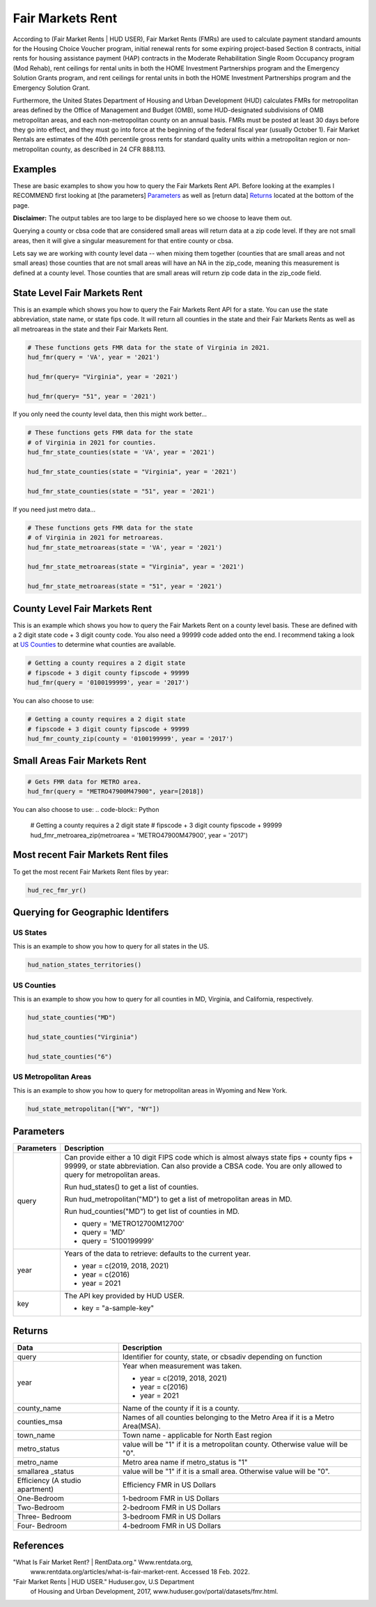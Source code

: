 =================
Fair Markets Rent
=================

According to (Fair Market Rents | HUD USER), Fair Market Rents (FMRs) are used
to calculate payment standard amounts for the Housing Choice Voucher program,
initial renewal rents for some expiring project-based Section 8 contracts,
initial rents for housing assistance payment (HAP) contracts in the Moderate
Rehabilitation Single Room Occupancy program (Mod Rehab), rent ceilings for
rental units in both the HOME Investment Partnerships program and the Emergency
Solution Grants program, and rent ceilings for rental units in both the HOME
Investment Partnerships program and the Emergency Solution Grant.

Furthermore, the United States Department of Housing and Urban Development (HUD)
calculates FMRs for metropolitan areas defined by the Office of Management and
Budget (OMB), some HUD-designated subdivisions of OMB metropolitan areas, and
each non-metropolitan county on an annual basis. FMRs must be posted at least 30
days before they go into effect, and they must go into force at the beginning of
the federal fiscal year (usually October 1). Fair Market Rentals are estimates
of the 40th percentile gross rents for standard quality units within a
metropolitan region or non-metropolitan county, as described in 24 CFR 888.113.


Examples
========

These are basic examples to show you how to query the Fair Markets Rent API. Before
looking at the examples I RECOMMEND first looking at [the parameters] `Parameters`_
as well as [return data] `Returns`_ located at the bottom of the page.

**Disclaimer:** The output tables are too large to be displayed here so we
choose to leave them out.

Querying a county or cbsa code that are considered small areas will 
return data at a zip code level. If they are not small areas, then it will 
give a singular measurement for that entire county or cbsa. 

Lets say we are working with county level data -- when mixing them together 
(counties that are small areas and not small areas) those counties that are
not small areas will have an NA in the zip_code, 
meaning this measurement is defined at a county level. Those counties that 
are small areas will return zip code data in the zip_code field.

State Level Fair Markets Rent
=============================

This is an example which shows you how to query the Fair Markets Rent API for a
state. You can use the state abbreviation, state name, or state fips code. It
will return all counties in the state and their Fair Markets Rents as well
as all metroareas in the state and their Fair Markets Rent.


.. code-block:: Python
   
    # These functions gets FMR data for the state of Virginia in 2021.
    hud_fmr(query = 'VA', year = '2021')

    hud_fmr(query= "Virginia", year = '2021')

    hud_fmr(query= "51", year = '2021')



If you only need the county level data, then this might work better...

.. code-block:: Python

    # These functions gets FMR data for the state 
    # of Virginia in 2021 for counties.
    hud_fmr_state_counties(state = 'VA', year = '2021')

    hud_fmr_state_counties(state = "Virginia", year = '2021')

    hud_fmr_state_counties(state = "51", year = '2021')


If you need just metro data...

.. code-block:: Python

    # These functions gets FMR data for the state 
    # of Virginia in 2021 for metroareas.
    hud_fmr_state_metroareas(state = 'VA', year = '2021')

    hud_fmr_state_metroareas(state = "Virginia", year = '2021')

    hud_fmr_state_metroareas(state = "51", year = '2021')



County Level Fair Markets Rent
===============================

This is an example which shows you how to query the Fair Markets Rent on a
county level basis. These are defined with a 2 digit state code + 3 digit county
code. You also need a 99999 code added onto the end. I recommend taking a 
look at `US Counties`_ to determine what counties are available.

.. code-block:: Python

    # Getting a county requires a 2 digit state
    # fipscode + 3 digit county fipscode + 99999
    hud_fmr(query = '0100199999', year = '2017')



You can also choose to use:

.. code-block:: Python

    # Getting a county requires a 2 digit state 
    # fipscode + 3 digit county fipscode + 99999
    hud_fmr_county_zip(county = '0100199999', year = '2017')



Small Areas Fair Markets Rent
====================================

.. code-block:: Python

    # Gets FMR data for METRO area.
    hud_fmr(query = "METRO47900M47900", year=[2018])



You can also choose to use:
.. code-block:: Python

    # Getting a county requires a 2 digit state 
    # fipscode + 3 digit county fipscode + 99999
    hud_fmr_metroarea_zip(metroarea = 'METRO47900M47900', year = '2017')



Most recent Fair Markets Rent files
====================================

To get the most recent Fair Markets Rent files by year:

.. code-block:: Python

    hud_rec_fmr_yr()


Querying for Geographic Identifers
====================================

US States
---------
This is an example to show you how to query for all states in the US.

.. code-block:: Python

    hud_nation_states_territories()



US Counties 
-----------
This is an example to show you how to query for all counties in MD,
Virginia, and California, respectively.

.. code-block:: Python

    hud_state_counties("MD")

    hud_state_counties("Virginia")

    hud_state_counties("6")



US Metropolitan Areas
---------------------

This is an example to show you how to query for metropolitan areas in Wyoming
and New York.

.. code-block:: Python

    hud_state_metropolitan(["WY", "NY"])



Parameters
==========

+-----------+-------------------------------------------------------------------------------------+
|Parameters | Description                                                                         |
+===========+=====================================================================================+
| query     |   Can provide either a 10 digit FIPS code which is almost always                    |
|           |   state fips + county fips + 99999, or state abbreviation.                          |
|           |   Can also provide a CBSA code. You are only allowed to query for metropolitan      |
|           |   areas.                                                                            |
|           |                                                                                     |
|           |   Run hud_states() to get a list of counties.                                       |
|           |                                                                                     |
|           |   Run hud_metropolitan("MD") to get a list of metropolitan areas in MD.             |
|           |                                                                                     |
|           |   Run hud_counties("MD") to get list of counties in MD.                             |
|           |                                                                                     |
|           |   * query = 'METRO12700M12700'                                                      |
|           |   * query = 'MD'                                                                    |
|           |   * query = '5100199999'                                                            |
|           |                                                                                     |   
+-----------+-------------------------------------------------------------------------------------+ 		                             
| year      |    Years of the data to retrieve: defaults to the current year.                     |
|           |                                                                                     |
|           |    * year = c(2019, 2018, 2021)                                                     |
|           |    * year = c(2016)                                                                 |
|           |    * year = 2021                                                                    |      
|           |                                                                                     |  
+-----------+-------------------------------------------------------------------------------------+ 
| key       |   The API key provided by HUD USER.                                                 |
|           |                                                                                     |         
|           |   * key = "a-sample-key"                                                            |                                         
+-----------+-------------------------------------------------------------------------------------+


Returns
=======
+------------+-------------------------------------------------------------------------------------+
|Data        | Description                                                                         |
+============+=====================================================================================+
| query      |   Identifier for county, state, or cbsadiv depending on function                    |
|            |                                                                                     |
+------------+-------------------------------------------------------------------------------------+ 		                             
| year       |   Year when measurement was taken.                                                  |
|            |                                                                                     |
|            |   * year = c(2019, 2018, 2021)                                                      |
|            |   * year = c(2016)                                                                  |
|            |   * year = 2021                                                                     |      
|            |                                                                                     |  
+------------+-------------------------------------------------------------------------------------+ 
|county_name |   Name of the county if it is a county.                                             |
|            |                                                                                     |         
|            |                                                                                     |                                         
+------------+-------------------------------------------------------------------------------------+
|counties_msa|   Names of all counties belonging to the Metro Area if it is a Metro Area(MSA).     |    
|            |                                                                                     |                                                
+------------+-------------------------------------------------------------------------------------+
| town_name  |   Town name - applicable for North East region                                      |
|            |                                                                                     |                                                 
+------------+-------------------------------------------------------------------------------------+
|metro_status|   value will be "1" if it is a metropolitan county. Otherwise value will be "0".    |                                           
|            |                                                                                     |                                                 
+------------+-------------------------------------------------------------------------------------+
|metro_name  |   Metro area name if metro_status is "1"                                            |
|            |                                                                                     |                                           
+------------+-------------------------------------------------------------------------------------+
|smallarea   |                                                                                     |
|_status     |   value will be "1" if it is a small area. Otherwise value will be "0".             |
|            |                                                                                     |                                              
+------------+-------------------------------------------------------------------------------------+
| Efficiency |                                                                                     |
| (A studio  |                                                                                     |
| apartment) |   Efficiency FMR in US Dollars                                                      |
|            |                                                                                     |                                              
+------------+-------------------------------------------------------------------------------------+    
| One-Bedroom|   1-bedroom FMR in US Dollars                                                       |
|            |                                                                                     |                                     
+------------+-------------------------------------------------------------------------------------+ 
| Two-Bedroom|   2-bedroom FMR in US Dollars                                                       |
|            |                                                                                     |                                              
+------------+-------------------------------------------------------------------------------------+ 
| Three-     |                                                                                     |
| Bedroom    |  3-bedroom FMR in US Dollars                                                        |
|            |                                                                                     |                                                                            
+------------+-------------------------------------------------------------------------------------+ 
| Four-      |                                                                                     |
| Bedroom    |   4-bedroom FMR in US Dollars                                                       |
|            |                                                                                     |                                             
+------------+-------------------------------------------------------------------------------------+ 


References
==========

"What Is Fair Market Rent? | RentData.org." Www.rentdata.org,
        www.rentdata.org/articles/what-is-fair-market-rent. Accessed 18 Feb. 2022.

"Fair Market Rents | HUD USER." Huduser.gov, U.S Department
        of Housing and Urban Development, 2017, 
        www.huduser.gov/portal/datasets/fmr.html.
